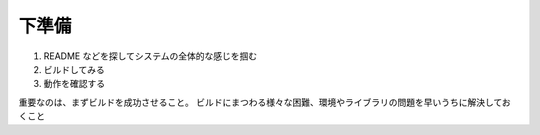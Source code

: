 下準備
======

1. README などを探してシステムの全体的な感じを掴む
2. ビルドしてみる
3. 動作を確認する

重要なのは、まずビルドを成功させること。
ビルドにまつわる様々な困難、環境やライブラリの問題を早いうちに解決しておくこと
